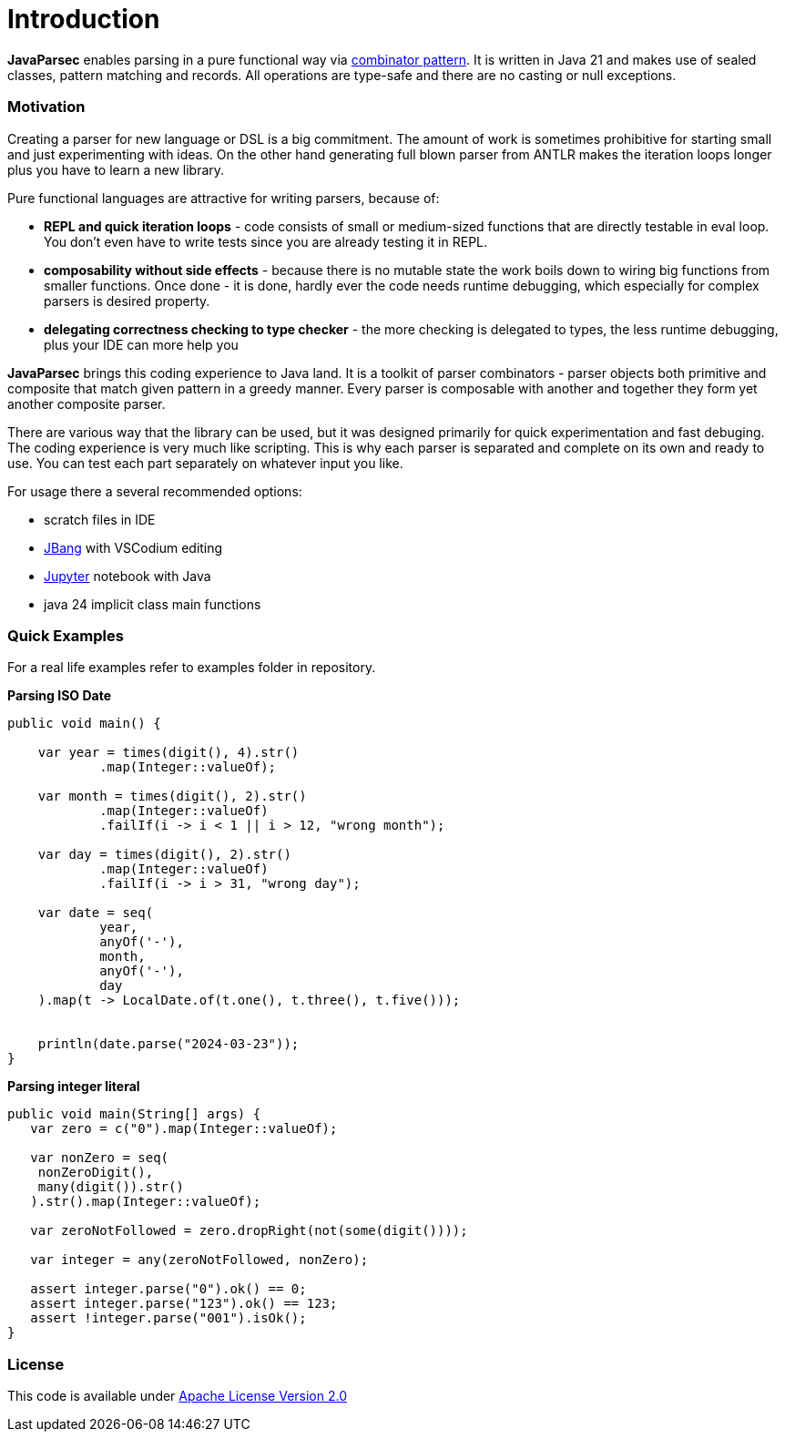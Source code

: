 = Introduction

*JavaParsec* enables parsing in a pure functional way via https://wiki.haskell.org/index.php?title=Combinator_pattern[combinator pattern].
It is written in Java 21 and makes use of sealed classes, pattern matching and records. All operations are type-safe
and there are no casting or null exceptions.



=== Motivation

Creating a parser for new language or DSL is a big commitment.
The amount of work is sometimes prohibitive for starting small and
just experimenting with ideas. On the other hand generating full blown parser from
ANTLR makes the iteration loops longer plus you have to learn a new library.

Pure functional languages are attractive for writing parsers, because of:

* *REPL and quick iteration loops* -  code consists of small or medium-sized
functions that are directly testable in eval loop.
You don't even have to write tests since you are already testing it in REPL.

* *composability without side effects* - because there is no mutable state
the work boils down to wiring big functions from smaller functions.
Once done - it is done, hardly ever the code needs runtime debugging,
which especially for complex parsers is  desired property.

* *delegating correctness checking to type checker* - the more checking is delegated
to types, the less runtime debugging, plus your IDE can more help you


*JavaParsec* brings this coding experience to Java land.
It is a toolkit of parser combinators - parser objects both primitive and composite
that match given pattern in a greedy manner. Every parser is composable
with another and together they form yet another composite parser.

There are various way that the library can be used, but it was designed primarily for
quick experimentation and fast debuging. The coding experience is very much like
scripting. This is why each parser is separated and complete
on its own and ready to use. You can test each part separately on whatever input you like.

For usage there a several recommended options:

* scratch files in IDE
* https://www.jbang.dev/[JBang] with VSCodium editing
* https://jupyter.org/[Jupyter] notebook with Java
* java 24 implicit class main functions


=== Quick Examples

For a real life examples refer to examples folder in repository.


**Parsing ISO Date**

[source, java]
----
public void main() {

    var year = times(digit(), 4).str()
            .map(Integer::valueOf);

    var month = times(digit(), 2).str()
            .map(Integer::valueOf)
            .failIf(i -> i < 1 || i > 12, "wrong month");

    var day = times(digit(), 2).str()
            .map(Integer::valueOf)
            .failIf(i -> i > 31, "wrong day");

    var date = seq(
            year,
            anyOf('-'),
            month,
            anyOf('-'),
            day
    ).map(t -> LocalDate.of(t.one(), t.three(), t.five()));


    println(date.parse("2024-03-23"));
}
----

**Parsing integer literal**

[source, java]
----
public void main(String[] args) {
   var zero = c("0").map(Integer::valueOf);

   var nonZero = seq(
    nonZeroDigit(),
    many(digit()).str()
   ).str().map(Integer::valueOf);

   var zeroNotFollowed = zero.dropRight(not(some(digit())));

   var integer = any(zeroNotFollowed, nonZero);

   assert integer.parse("0").ok() == 0;
   assert integer.parse("123").ok() == 123;
   assert !integer.parse("001").isOk();
}
----

=== License

This code is available under https://www.apache.org/licenses/LICENSE-2.0[Apache License Version 2.0]

